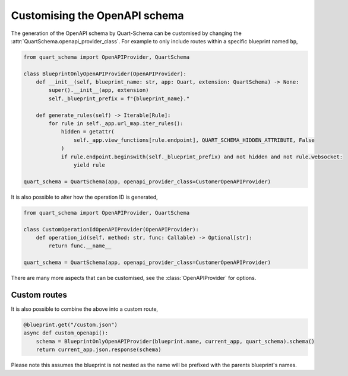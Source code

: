 Customising the OpenAPI schema
==============================

The generation of the OpenAPI schema by Quart-Schema can be customised
by changing the :attr:`QuartSchema.openapi_provider_class`. For
example to only include routes within a specific blueprint named
``bp``,

.. code-block:: python

    from quart_schema import OpenAPIProvider, QuartSchema

    class BlueprintOnlyOpenAPIProvider(OpenAPIProvider):
        def __init__(self, blueprint_name: str, app: Quart, extension: QuartSchema) -> None:
            super().__init__(app, extension)
            self._blueprint_prefix = f"{blueprint_name}."

        def generate_rules(self) -> Iterable[Rule]:
            for rule in self._app.url_map.iter_rules():
                hidden = getattr(
                    self._app.view_functions[rule.endpoint], QUART_SCHEMA_HIDDEN_ATTRIBUTE, False
                )
                if rule.endpoint.beginswith(self._blueprint_prefix) and not hidden and not rule.websocket:
                    yield rule

    quart_schema = QuartSchema(app, openapi_provider_class=CustomerOpenAPIProvider)


It is also possible to alter how the operation ID is generated,

.. code-block:: python

    from quart_schema import OpenAPIProvider, QuartSchema

    class CustomOperationIdOpenAPIProvider(OpenAPIProvider):
        def operation_id(self, method: str, func: Callable) -> Optional[str]:
            return func.__name__

    quart_schema = QuartSchema(app, openapi_provider_class=CustomerOpenAPIProvider)

There are many more aspects that can be customised, see the
:class:`OpenAPIProvider` for options.

Custom routes
-------------

It is also possible to combine the above into a custom route,

.. code-block:: python

    @blueprint.get("/custom.json")
    async def custom_openapi():
        schema = BlueprintOnlyOpenAPIProvider(blueprint.name, current_app, quart_schema).schema()
        return current_app.json.response(schema)

Please note this assumes the blueprint is not nested as the name will
be prefixed with the parents blueprint's names.
